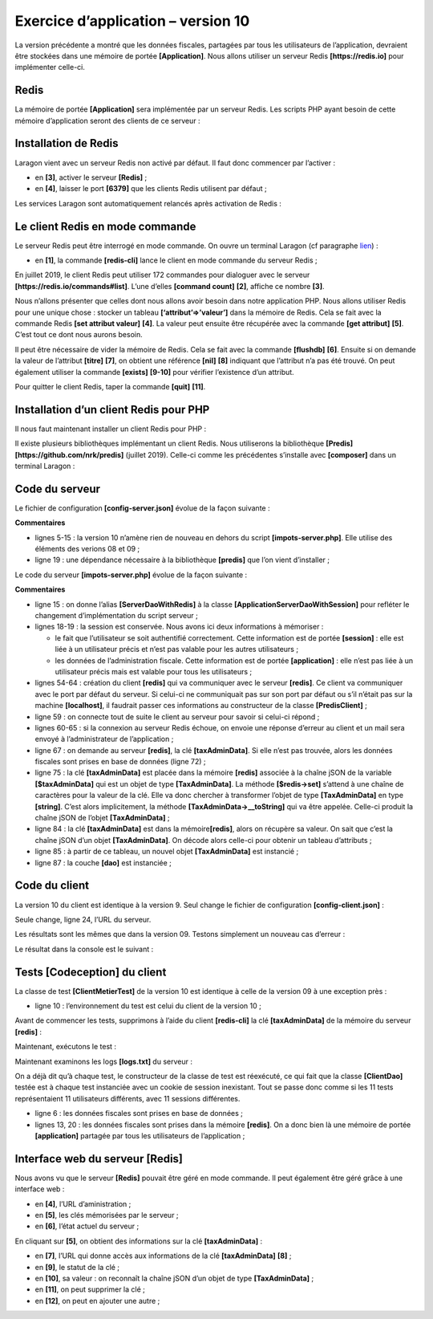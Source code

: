 Exercice d’application – version 10
===================================

La version précédente a montré que les données fiscales, partagées par
tous les utilisateurs de l’application, devraient être stockées dans une
mémoire de portée **[Application]**. Nous allons utiliser un serveur
Redis **[https://redis.io]** pour implémenter celle-ci.

Redis
-----

La mémoire de portée **[Application]** sera implémentée par un serveur
Redis. Les scripts PHP ayant besoin de cette mémoire d’application
seront des clients de ce serveur :

|image0|

Installation de Redis
---------------------

Laragon vient avec un serveur Redis non activé par défaut. Il faut donc
commencer par l’activer :

|image1|

-  en **[3]**, activer le serveur **[Redis]** ;

-  en **[4]**, laisser le port **[6379]** que les clients Redis
   utilisent par défaut ;

Les services Laragon sont automatiquement relancés après activation de
Redis :

|image2|

Le client Redis en mode commande
--------------------------------

Le serveur Redis peut être interrogé en mode commande. On ouvre un
terminal Laragon (cf paragraphe `lien <#_Installation_de_Laragon>`__) :

|image3|

-  en **[1]**, la commande **[redis-cli]** lance le client en mode
   commande du serveur Redis ;

En juillet 2019, le client Redis peut utiliser 172 commandes pour
dialoguer avec le serveur **[https://redis.io/commands#list]**. L’une
d’elles **[command count]** **[2]**, affiche ce nombre **[3]**.

Nous n’allons présenter que celles dont nous allons avoir besoin dans
notre application PHP. Nous allons utiliser Redis pour une unique
chose : stocker un tableau **[‘attribut’=>’valeur’]** dans la mémoire de
Redis. Cela se fait avec la commande Redis **[set attribut valeur]**
**[4]**. La valeur peut ensuite être récupérée avec la commande **[get
attribut]** **[5]**. C’est tout ce dont nous aurons besoin.

Il peut être nécessaire de vider la mémoire de Redis. Cela se fait avec
la commande **[flushdb]** **[6]**. Ensuite si on demande la valeur de
l’attribut **[titre]** **[7]**, on obtient une référence **[nil]**
**[8]** indiquant que l’attribut n’a pas été trouvé. On peut également
utiliser la commande **[exists]** **[9-10]** pour vérifier l’existence
d’un attribut.

Pour quitter le client Redis, taper la commande **[quit]** **[11]**.

Installation d’un client Redis pour PHP
---------------------------------------

Il nous faut maintenant installer un client Redis pour PHP :

|image4|

Il existe plusieurs bibliothèques implémentant un client Redis. Nous
utiliserons la bibliothèque **[Predis]**
**[https://github.com/nrk/predis]** (juillet 2019). Celle-ci comme les
précédentes s’installe avec **[composer]** dans un terminal Laragon :

|image5|

Code du serveur
---------------

|image6|

Le fichier de configuration **[config-server.json]** évolue de la façon
suivante :

.. code-block:: php 
   :linenos:

   {
       "rootDirectory": "C:/myprograms/laragon-lite/www/php7/scripts-web/impots/version-10",
       "databaseFilename": "Data/database.json",
       "relativeDependencies": [
           "/../version-08/Entities/BaseEntity.php",
           "/../version-08/Entities/ExceptionImpots.php",
           "/../version-08/Entities/TaxAdminData.php",
           "/../version-08/Entities/Database.php",
           "/../version-08/Dao/InterfaceServerDao.php",
           "/../version-08/Dao/ServerDao.php",
           "/../version-09/Dao/ServerDaoWithSession.php",
           "/../version-08/Métier/InterfaceServerMetier.php",
           "/../version-08/Métier/ServerMetier.php",
           "/../version-09/Utilities/Logger.php",
           "/../version-09/Utilities/SendAdminMail.php"
       ],
       "absoluteDependencies": [
           "C:/myprograms/laragon-lite/www/vendor/autoload.php",
           "C:/myprograms/laragon-lite/www/vendor/predis/predis/autoload.php"
       ],
       "users": [
           {
               "login": "admin",
               "passwd": "admin"
           }
       ],
       "adminMail": {
           "smtp-server": "localhost",
           "smtp-port": "25",
           "from": "guest@localhost",
           "to": "guest@localhost",
           "subject": "plantage du serveur de calcul d'impôts",
           "tls": "FALSE",
           "attachments": []
       },
       "logsFilename": "Data/logs.txt"
   }

**Commentaires**

-  lignes 5-15 : la version 10 n’amène rien de nouveau en dehors du
   script **[impots-server.php]**. Elle utilise des éléments des verions
   08 et 09 ;

-  ligne 19 : une dépendance nécessaire à la bibliothèque **[predis]**
   que l’on vient d’installer ;

Le code du serveur **[impots-server.php]** évolue de la façon suivante :

.. code-block:: php 
   :linenos:

   <?php

   // respect strict des types déclarés des paramètres de foctions
   declare (strict_types=1);

   // espace de noms
   namespace Application;

   // gestion des erreurs par PHP
   ini_set("display_errors", "0");
   //
   // chemin du fichier de configuration
   define("CONFIG_FILENAME", "Data/config-server.json");
   // alias de classe
   use \Application\ServerDaoWithSession as ServerDaoWithRedis;

   // session
   $session = new Session();
   $session->start();
   …
   …
   // 1er log
   $logger->write("\n---nouvelle requête\n");

   // on récupère la requête courante
   $request = Request::createFromGlobals();
   // authentification seulement la 1re fois
   if (!$session->has("user")) {
     …
   } else {
     // log
     $logger->write("Authentification prise en session…\n");
   }

   // on a un utilisateur valide - on vérifie les paramètres reçus
   $erreurs = [];
   // on doit avoir trois paramètres GET
   $method = strtolower($request->getMethod());
   …

   // erreurs ?
   if ($erreurs) {
   // on envoie un code d'erreur 400 HTTP_BAD_REQUEST au client
     sendResponse($response, ["erreurs" => $erreurs], Response::HTTP_BAD_REQUEST, [], $logger);
     // terminé
     exit;
   } else {
     // logs
     $logger->write("paramètres ['marié'=>$marié, 'enfants'=>$enfants, 'salaire'=>$salaire] valides\n");
   }

   // on a tout ce qu'il faut pour travailler
   // Redis
   \Predis\Autoloader::register();
   try {
     // client [predis]
     $redis = new \Predis\Client();
     // on se connecte au serveur pour voir s'il est là
     $redis->connect();
   } catch (\Predis\Connection\ConnectionException $ex) {
     // internal server error
     doInternalServerError("[redis], " . utf8_encode($ex->getMessage()), $response, $config['adminMail'], $logger);
     // terminé
     exit;
   }

   // création de la couche [dao]
   if (!$redis->get("taxAdminData")) {
     // les données fiscales sont prises dans la base de données
     $logger->write("données fiscales prises en base de données\n");
     try {
       // construction de la couche [dao]
       $dao = new ServerDaoWithRedis($config["databaseFilename"], NULL);
       // on met les données fiscales dans la mémoire de portée [application]
       // la méthode [TaxAdminData]->__toString va être appelée implicitement
       $redis->set("taxAdminData", $dao->getTaxAdminData());
     } catch (\RuntimeException $ex) {
       // on note l'erreur
       doInternalServerError("[dao], " . utf8_encode($ex->getMessage()), $response, $config['adminMail'], $logger, $redis);
       // terminé
       exit;
     }
   } else {
     // les données fiscales sont prises dans la mémoire de portée [application]
     $arrayOfAttributes = \json_decode($redis->get("taxAdminData"), true);
     $taxAdminData = (new TaxAdminData())->setFromArrayOfAttributes($arrayOfAttributes);
     // isntanciation de la couche [dao]
     $dao = new ServerDaoWithRedis(NULL, $taxAdminData);
     // logs
     $logger->write("données fiscales prises dans redis\n");
   }
   // création de la couche [métier]
   $métier = new ServerMetier($dao);
   // calcul de l'impôt
   $result = $métier->calculerImpot($marié, (int) $enfants, (int) $salaire);
   // on rend la réponse
   sendResponse($response, $result, Response::HTTP_OK, [], $logger, $redis);
   // fin
   exit;

   function doInternalServerError(string $message, Response $response, array $infos,
     Logger $logger = NULL, \Predis\Client $predisClient = NULL) {
     // $message : le message d'erreur
     // $response : réponse HTTP
     // $infos : tableau d'informations pour l'envoi du mail
     // $result : tableau des résultats
     // $logger : le logueur de l'application
     // $predisClient : un client [predis]
     //
     // on envoie un mail à l'administrateur
     // SendAdminMail intercepte toutes les exception et les logue lui-même
     $infos['message'] = $message;
     $sendAdminMail = new SendAdminMail($infos, $logger);
     $sendAdminMail->send();
     // on envoie un code d'erreur 500 au client
     sendResponse($response, ["erreur" => $message], Response::HTTP_INTERNAL_SERVER_ERROR, [], $logger, $predisClient);
   }

   // fonction d'envoi de la réponse HTTP au client
   function sendResponse(Response $response, array $result, int $statusCode,
     array $headers, Logger $logger = NULL, \Predis\Client $predisClient = NULL) {
     // $response : réponse HTTP
     // $result : tableau des résultats
     // $statusCode : statut HTTP de la réponse
     // $headers : entêtes HTTP à mettre dans la réponse
     // $logger : le logueur de l'application
     // $predisClient : un client [predis]
     //
     // statut HTTTP
     $response->setStatusCode($statusCode);
     // body
     $body = \json_encode(["réponse" => $result], JSON_UNESCAPED_UNICODE);
     $response->setContent($body);
     // headers
     $response->headers->add($headers);
     // envoi
     $response->send();
     // log
     if ($logger != NULL) {
       $logger->write("$body\n");
       $logger->close();
     }
     // fermeture de la connexion [redis]
     if ($predisClient != NULL) {
       $predisClient->disconnect();
     }
   }

**Commentaires**

-  ligne 15 : on donne l’alias **[ServerDaoWithRedis]** à la classe
   **[\Application\ServerDaoWithSession]** pour refléter le changement
   d’implémentation du script serveur ;

-  lignes 18-19 : la session est conservée. Nous avons ici deux
   informations à mémoriser :

   -  le fait que l’utilisateur se soit authentifié correctement. Cette
      information est de portée **[session]** : elle est liée à un
      utilisateur précis et n’est pas valable pour les autres
      utilisateurs ;

   -  les données de l’administration fiscale. Cette information est de
      portée **[application]** : elle n’est pas liée à un utilisateur
      précis mais est valable pour tous les utilisateurs ;

-  lignes 54-64 : création du client **[redis]** qui va communiquer avec
   le serveur **[redis]**. Ce client va communiquer avec le port par
   défaut du serveur. Si celui-ci ne communiquait pas sur son port par
   défaut ou s’il n’était pas sur la machine **[localhost]**, il
   faudrait passer ces informations au constructeur de la classe
   **[\Predis\Client]** ;

-  ligne 59 : on connecte tout de suite le client au serveur pour savoir
   si celui-ci répond ;

-  lignes 60-65 : si la connexion au serveur Redis échoue, on envoie une
   réponse d’erreur au client et un mail sera envoyé à l’administrateur
   de l’application ;

-  ligne 67 : on demande au serveur **[redis]**, la clé
   **[taxAdminData]**. Si elle n’est pas trouvée, alors les données
   fiscales sont prises en base de données (ligne 72) ;

-  ligne 75 : la clé **[taxAdminData]** est placée dans la mémoire
   **[redis]** associée à la chaîne jSON de la variable
   **[$taxAdminData]** qui est un objet de type **[TaxAdminData]**. La
   méthode **[$redis→set]** s’attend à une chaîne de caractères pour la
   valeur de la clé. Elle va donc chercher à transformer l’objet de type
   **[TaxAdminData]** en type **[string]**. C’est alors implicitement,
   la méthode **[TaxAdminData->__toString]** qui va être appelée.
   Celle-ci produit la chaîne jSON de l’objet **[TaxAdminData]** ;

-  ligne 84 : la clé **[taxAdminData]** est dans la
   mémoire\ **[redis]**, alors on récupère sa valeur. On sait que c’est
   la chaîne jSON d’un objet **[TaxAdminData]**. On décode alors
   celle-ci pour obtenir un tableau d’attributs ;

-  ligne 85 : à partir de ce tableau, un nouvel objet **[TaxAdminData]**
   est instancié ;

-  ligne 87 : la couche **[dao]** est instanciée ;

Code du client
--------------

|image7|

La version 10 du client est identique à la version 9. Seul change le
fichier de configuration **[config-client.json]** :

.. code-block:: php 
   :linenos:

   {
       "rootDirectory": "C:/Data/st-2019/dev/php7/poly/scripts-console/impots/version-10",
       "taxPayersDataFileName": "Data/taxpayersdata.json",
       "resultsFileName": "Data/results.json",
       "errorsFileName": "Data/errors.json",
       "dependencies": [
           "/../version-08/Entities/BaseEntity.php",
           "/../version-08/Entities/TaxPayerData.php",
           "/../version-08/Entities/ExceptionImpots.php",
           "/../version-08/Utilities/Utilitaires.php",
           "/../version-08/Dao/InterfaceClientDao.php",
           "/../version-08/Dao/TraitDao.php",
           "/../version-09/Dao/ClientDao.php",
           "/../version-08/Métier/InterfaceClientMetier.php",
           "/../version-08/Métier/ClientMetier.php"
       ],
       "absoluteDependencies": [
           "C:/myprograms/laragon-lite/www/vendor/autoload.php"
       ],
       "user": {
           "login": "admin",
           "passwd": "admin"
       },
       "urlServer": "https://localhost:443/php7/scripts-web/impots/version-10/impots-server.php"
   }

Seule change, ligne 24, l’URL du serveur.

Les résultats sont les mêmes que dans la version 09. Testons simplement
un nouveau cas d’erreur :

|image8|

Le résultat dans la console est le suivant :

.. code-block:: php 
   :linenos:

   L'erreur suivante s'est produite : {"statut HTTP":500,"erreur":"[redis], Aucune connexion n’a pu être établie car l’ordinateur cible l’a expressément refusée. [tcp:\/\/127.0.0.1:6379]"}
   Terminé

Tests [Codeception] du client
-----------------------------

|image9|

La classe de test **[ClientMetierTest]** de la version 10 est identique
à celle de la version 09 à une exception près :

.. code-block:: php 
   :linenos:

   <?php

   // respect strict des types déclarés des paramètres de foctions
   declare (strict_types=1);

   // espace de noms
   namespace Application;

   // définition des constantes
   define("ROOT", "C:/Data/st-2019/dev/php7/poly/scripts-console/impots/version-10");

   …

   }

-  ligne 10 : l’environnement du test est celui du client de la version
   10 ;

Avant de commencer les tests, supprimons à l’aide du client
**[redis-cli]** la clé **[taxAdminData]** de la mémoire du serveur
**[redis]** :

|image10|

Maintenant, exécutons le test :

|image11|

Maintenant examinons les logs **[logs.txt]** du serveur :

.. code-block:: php 
   :linenos:

   05/07/19 08:52:16:396 :
   ---nouvelle requête
   05/07/19 08:52:16:403 : Autentification en cours…
   05/07/19 08:52:16:403 : Authentification réussie [admin, admin]
   05/07/19 08:52:16:403 : paramètres ['marié'=>oui, 'enfants'=>2, 'salaire'=>55555] valides
   05/07/19 08:52:16:407 : données fiscales prises en base de données
   05/07/19 08:52:16:420 : {"réponse":{"impôt":2814,"surcôte":0,"décôte":0,"réduction":0,"taux":0.14}}
   05/07/19 08:52:16:546 :
   ---nouvelle requête
   05/07/19 08:52:16:555 : Autentification en cours…
   05/07/19 08:52:16:555 : Authentification réussie [admin, admin]
   05/07/19 08:52:16:556 : paramètres ['marié'=>oui, 'enfants'=>2, 'salaire'=>50000] valides
   05/07/19 08:52:16:559 : données fiscales prises dans redis
   05/07/19 08:52:16:559 : {"réponse":{"impôt":1384,"surcôte":0,"décôte":384,"réduction":347,"taux":0.14}}
   05/07/19 08:52:16:668 :
   ---nouvelle requête
   05/07/19 08:52:16:675 : Autentification en cours…
   05/07/19 08:52:16:675 : Authentification réussie [admin, admin]
   05/07/19 08:52:16:675 : paramètres ['marié'=>oui, 'enfants'=>3, 'salaire'=>50000] valides
   05/07/19 08:52:16:678 : données fiscales prises dans redis
   05/07/19 08:52:16:678 : {"réponse":{"impôt":0,"surcôte":0,"décôte":720,"réduction":0,"taux":0.14}}
   05/07/19 08:52:16:776 :
   ---nouvelle requête
   …

On a déjà dit qu’à chaque test, le constructeur de la classe de test est
réexécuté, ce qui fait que la classe **[ClientDao]** testée est à chaque
test instanciée avec un cookie de session inexistant. Tout se passe donc
comme si les 11 tests représentaient 11 utilisateurs différents, avec 11
sessions différentes.

-  ligne 6 : les données fiscales sont prises en base de données ;

-  lignes 13, 20 : les données fiscales sont prises dans la mémoire
   **[redis]**. On a donc bien là une mémoire de portée
   **[application]** partagée par tous les utilisateurs de
   l’application ;

Interface web du serveur [Redis]
--------------------------------

Nous avons vu que le serveur **[Redis]** pouvait être géré en mode
commande. Il peut également être géré grâce à une interface web :

|image12|

-  en **[4]**, l’URL d’aministration ;

-  en **[5]**, les clés mémorisées par le serveur ;

-  en **[6]**, l’état actuel du serveur ;

En cliquant sur **[5]**, on obtient des informations sur la clé
**[taxAdminData]** :

|image13|

-  en **[7]**, l’URL qui donne accès aux informations de la clé
   **[taxAdminData]** **[8]** ;

-  en **[9]**, le statut de la clé ;

-  en **[10]**, sa valeur : on reconnaît la chaîne jSON d’un objet de
   type **[TaxAdminData]** ;

-  en **[11]**, on peut supprimer la clé ;

-  en **[12]**, on peut en ajouter une autre ;

.. |image0| image:: ./chap-20/media/image1.png
   :width: 5.51614in
   :height: 1.14173in
.. |image1| image:: ./chap-20/media/image2.png
   :width: 5.76811in
   :height: 2.40984in
.. |image2| image:: ./chap-20/media/image3.png
   :width: 3.9689in
   :height: 1.5752in
.. |image3| image:: ./chap-20/media/image4.png
   :width: 7.10197in
   :height: 2.15748in
.. |image4| image:: ./chap-20/media/image5.png
   :width: 5.40157in
   :height: 1.11811in
.. |image5| image:: ./chap-20/media/image6.png
   :width: 6.79527in
   :height: 2.39803in
.. |image6| image:: ./chap-20/media/image7.png
   :width: 1.37795in
   :height: 0.95709in
.. |image7| image:: ./chap-20/media/image8.png
   :width: 1.65354in
   :height: 1.09016in
.. |image8| image:: ./chap-20/media/image9.png
   :width: 5.70472in
   :height: 2.22835in
.. |image9| image:: ./chap-20/media/image10.png
   :width: 1.67283in
   :height: 1.56653in
.. |image10| image:: ./chap-20/media/image11.png
   :width: 2.48386in
   :height: 1.29528in
.. |image11| image:: ./chap-20/media/image12.png
   :width: 5.16102in
   :height: 1.75197in
.. |image12| image:: ./chap-20/media/image13.png
   :width: 6.03976in
   :height: 2.30709in
.. |image13| image:: ./chap-20/media/image14.png
   :width: 5.33898in
   :height: 2.34252in

